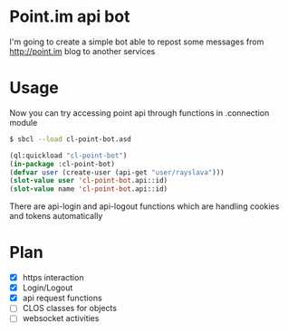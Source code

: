 * Point.im api bot
  I'm going to create a simple bot able to repost some messages from http://point.im blog to another services

* Usage
  Now you can try accessing point api through functions in .connection module
  #+BEGIN_SRC bash
  $ sbcl --load cl-point-bot.asd
  #+END_SRC
  #+BEGIN_SRC lisp
  (ql:quickload "cl-point-bot")
  (in-package :cl-point-bot)
  (defvar user (create-user (api-get "user/rayslava")))
  (slot-value user 'cl-point-bot.api::id)
  (slot-value name 'cl-point-bot.api::id)
  #+END_SRC
  There are api-login and api-logout functions which are handling cookies and tokens automatically

* Plan
  - [X] https interaction
  - [X] Login/Logout
  - [X] api request functions
  - [ ] CLOS classes for objects
  - [ ] websocket activities
